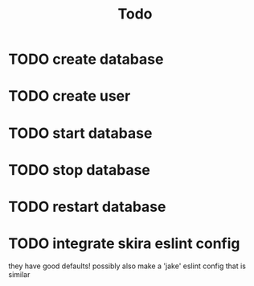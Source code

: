 #+TITLE: Todo

* TODO create database
* TODO create user
* TODO start database
* TODO stop database
* TODO restart database
* TODO integrate skira eslint config
they have good defaults!
possibly also make a 'jake' eslint config that is similar
